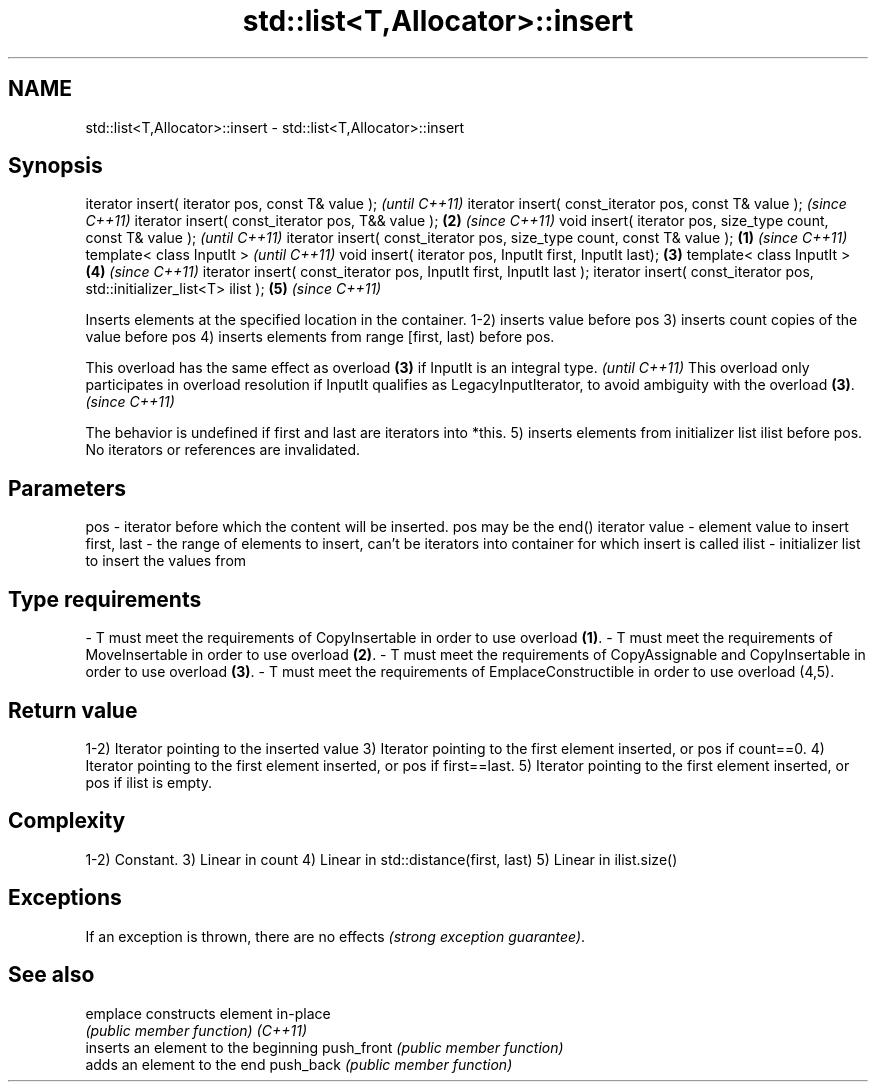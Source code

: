 .TH std::list<T,Allocator>::insert 3 "2020.03.24" "http://cppreference.com" "C++ Standard Libary"
.SH NAME
std::list<T,Allocator>::insert \- std::list<T,Allocator>::insert

.SH Synopsis

iterator insert( iterator pos, const T& value );                                \fI(until C++11)\fP
iterator insert( const_iterator pos, const T& value );                          \fI(since C++11)\fP
iterator insert( const_iterator pos, T&& value );                           \fB(2)\fP \fI(since C++11)\fP
void insert( iterator pos, size_type count, const T& value );                                 \fI(until C++11)\fP
iterator insert( const_iterator pos, size_type count, const T& value ); \fB(1)\fP                   \fI(since C++11)\fP
template< class InputIt >                                                                                   \fI(until C++11)\fP
void insert( iterator pos, InputIt first, InputIt last);                    \fB(3)\fP
template< class InputIt >                                                       \fB(4)\fP                         \fI(since C++11)\fP
iterator insert( const_iterator pos, InputIt first, InputIt last );
iterator insert( const_iterator pos, std::initializer_list<T> ilist );                        \fB(5)\fP           \fI(since C++11)\fP

Inserts elements at the specified location in the container.
1-2) inserts value before pos
3) inserts count copies of the value before pos
4) inserts elements from range [first, last) before pos.

This overload has the same effect as overload \fB(3)\fP if InputIt is an integral type.                                                             \fI(until C++11)\fP
This overload only participates in overload resolution if InputIt qualifies as LegacyInputIterator, to avoid ambiguity with the overload \fB(3)\fP. \fI(since C++11)\fP

The behavior is undefined if first and last are iterators into *this.
5) inserts elements from initializer list ilist before pos.
No iterators or references are invalidated.

.SH Parameters


pos         - iterator before which the content will be inserted. pos may be the end() iterator
value       - element value to insert
first, last - the range of elements to insert, can't be iterators into container for which insert is called
ilist       - initializer list to insert the values from
.SH Type requirements
-
T must meet the requirements of CopyInsertable in order to use overload \fB(1)\fP.
-
T must meet the requirements of MoveInsertable in order to use overload \fB(2)\fP.
-
T must meet the requirements of CopyAssignable and CopyInsertable in order to use overload \fB(3)\fP.
-
T must meet the requirements of EmplaceConstructible in order to use overload (4,5).



.SH Return value

1-2) Iterator pointing to the inserted value
3) Iterator pointing to the first element inserted, or pos if count==0.
4) Iterator pointing to the first element inserted, or pos if first==last.
5) Iterator pointing to the first element inserted, or pos if ilist is empty.

.SH Complexity

1-2) Constant.
3) Linear in count
4) Linear in std::distance(first, last)
5) Linear in ilist.size()

.SH Exceptions

If an exception is thrown, there are no effects \fI(strong exception guarantee)\fP.

.SH See also



emplace    constructs element in-place
           \fI(public member function)\fP
\fI(C++11)\fP
           inserts an element to the beginning
push_front \fI(public member function)\fP
           adds an element to the end
push_back  \fI(public member function)\fP




